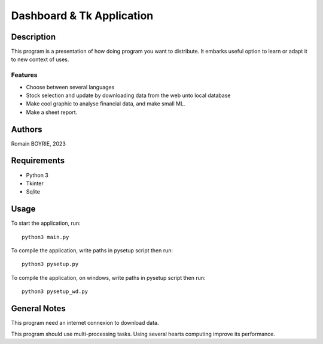 ============================
 Dashboard & Tk Application
============================

Description
===========

This program is a presentation of how doing program you want to distribute. It embarks useful option to learn or adapt it to new context of uses.

Features
--------

* Choose between several languages
* Stock selection and update by downloading data from the web unto local database
* Make cool graphic to analyse financial data, and make small ML.
* Make a sheet report.

Authors
=======

Romain BOYRIE, 2023

Requirements
============

* Python 3
* Tkinter
* Sqlite

Usage
=====

To start the application, run::

  python3 main.py

To compile the application, write paths in pysetup script then run::

    python3 pysetup.py

To compile the application, on windows, write paths in pysetup script then run::

    python3 pysetup_wd.py

General Notes
=============

This program need an internet connexion to download data.

This program should use multi-processing tasks. Using several hearts computing improve its performance.
